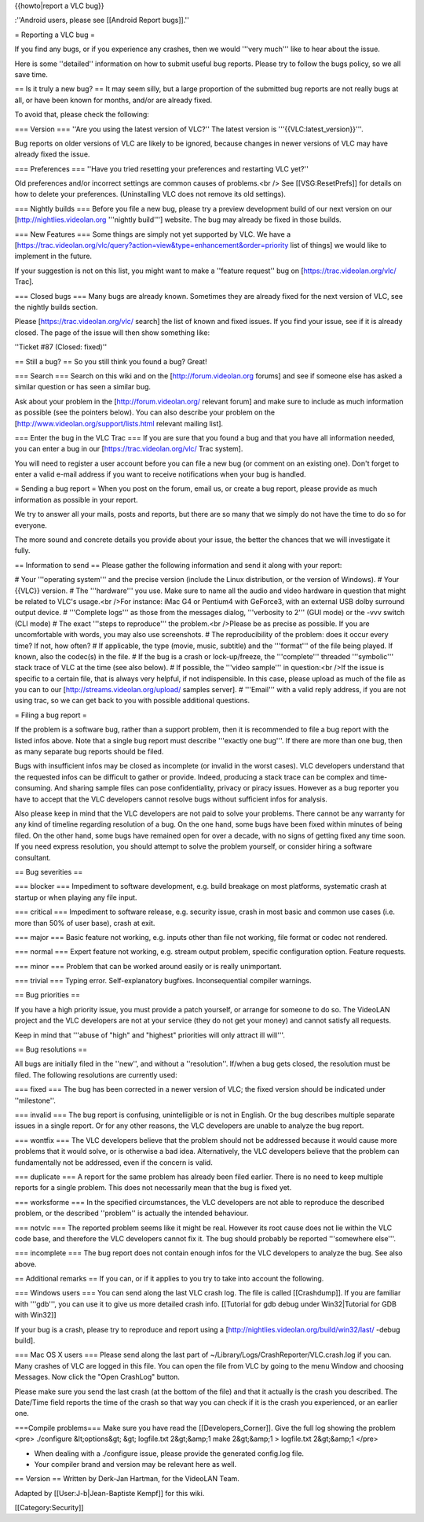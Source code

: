 {{howto|report a VLC bug}}

:''Android users, please see [[Android Report bugs]].''

= Reporting a VLC bug =

If you find any bugs, or if you experience any crashes, then we would
'''very much''' like to hear about the issue.

Here is some ''detailed'' information on how to submit useful bug
reports. Please try to follow the bugs policy, so we all save time.

== Is it truly a new bug? == It may seem silly, but a large proportion
of the submitted bug reports are not really bugs at all, or have been
known for months, and/or are already fixed.

To avoid that, please check the following:

=== Version === ''Are you using the latest version of VLC?'' The latest
version is '''{{VLC:latest_version}}'''.

Bug reports on older versions of VLC are likely to be ignored, because
changes in newer versions of VLC may have already fixed the issue.

=== Preferences === ''Have you tried resetting your preferences and
restarting VLC yet?''

Old preferences and/or incorrect settings are common causes of
problems.<br /> See [[VSG:ResetPrefs]] for details on how to delete your
preferences. (Uninstalling VLC does not remove its old settings).

=== Nightly builds === Before you file a new bug, please try a preview
development build of our next version on our
[http://nightlies.videolan.org '''nightly build'''] website. The bug may
already be fixed in those builds.

=== New Features === Some things are simply not yet supported by VLC. We
have a
[https://trac.videolan.org/vlc/query?action=view&type=enhancement&order=priority
list of things] we would like to implement in the future.

If your suggestion is not on this list, you might want to make a
''feature request'' bug on [https://trac.videolan.org/vlc/ Trac].

=== Closed bugs === Many bugs are already known. Sometimes they are
already fixed for the next version of VLC, see the nightly builds
section.

Please [https://trac.videolan.org/vlc/ search] the list of known and
fixed issues. If you find your issue, see if it is already closed. The
page of the issue will then show something like:

''Ticket #87 (Closed: fixed)''

== Still a bug? == So you still think you found a bug? Great!

=== Search === Search on this wiki and on the [http://forum.videolan.org
forums] and see if someone else has asked a similar question or has seen
a similar bug.

Ask about your problem in the [http://forum.videolan.org/ relevant
forum] and make sure to include as much information as possible (see the
pointers below). You can also describe your problem on the
[http://www.videolan.org/support/lists.html relevant mailing list].

=== Enter the bug in the VLC Trac === If you are sure that you found a
bug and that you have all information needed, you can enter a bug in our
[https://trac.videolan.org/vlc/ Trac system].

You will need to register a user account before you can file a new bug
(or comment on an existing one). Don't forget to enter a valid e-mail
address if you want to receive notifications when your bug is handled.

= Sending a bug report = When you post on the forum, email us, or create
a bug report, please provide as much information as possible in your
report.

We try to answer all your mails, posts and reports, but there are so
many that we simply do not have the time to do so for everyone.

The more sound and concrete details you provide about your issue, the
better the chances that we will investigate it fully.

== Information to send == Please gather the following information and
send it along with your report:

# Your '''operating system''' and the precise version (include the Linux
distribution, or the version of Windows). # Your {{VLC}} version. # The
'''hardware''' you use. Make sure to name all the audio and video
hardware in question that might be related to VLC's usage.<br />For
instance: iMac G4 or Pentium4 with GeForce3, with an external USB dolby
surround output device. # '''Complete logs''' as those from the messages
dialog, '''verbosity to 2''' (GUI mode) or the -vvv switch (CLI mode) #
The exact '''steps to reproduce''' the problem.<br />Please be as
precise as possible. If you are uncomfortable with words, you may also
use screenshots. # The reproducibility of the problem: does it occur
every time? If not, how often? # If applicable, the type (movie, music,
subtitle) and the '''format''' of the file being played. If known, also
the codec(s) in the file. # If the bug is a crash or lock-up/freeze, the
'''complete''' threaded '''symbolic''' stack trace of VLC at the time
(see also below). # If possible, the '''video sample''' in question:<br
/>If the issue is specific to a certain file, that is always very
helpful, if not indispensible. In this case, please upload as much of
the file as you can to our [http://streams.videolan.org/upload/ samples
server]. # '''Email''' with a valid reply address, if you are not using
trac, so we can get back to you with possible additional questions.

= Filing a bug report =

If the problem is a software bug, rather than a support problem, then it
is recommended to file a bug report with the listed infos above. Note
that a single bug report must describe '''exactly one bug'''. If there
are more than one bug, then as many separate bug reports should be
filed.

Bugs with insufficient infos may be closed as incomplete (or invalid in
the worst cases). VLC developers understand that the requested infos can
be difficult to gather or provide. Indeed, producing a stack trace can
be complex and time-consuming. And sharing sample files can pose
confidentiality, privacy or piracy issues. However as a bug reporter you
have to accept that the VLC developers cannot resolve bugs without
sufficient infos for analysis.

Also please keep in mind that the VLC developers are not paid to solve
your problems. There cannot be any warranty for any kind of timeline
regarding resolution of a bug. On the one hand, some bugs have been
fixed within minutes of being filed. On the other hand, some bugs have
remained open for over a decade, with no signs of getting fixed any time
soon. If you need express resolution, you should attempt to solve the
problem yourself, or consider hiring a software consultant.

== Bug severities ==

=== blocker === Impediment to software development, e.g. build breakage
on most platforms, systematic crash at startup or when playing any file
input.

=== critical === Impediment to software release, e.g. security issue,
crash in most basic and common use cases (i.e. more than 50% of user
base), crash at exit.

=== major === Basic feature not working, e.g. inputs other than file not
working, file format or codec not rendered.

=== normal === Expert feature not working, e.g. stream output problem,
specific configuration option. Feature requests.

=== minor === Problem that can be worked around easily or is really
unimportant.

=== trivial === Typing error. Self-explanatory bugfixes. Inconsequential
compiler warnings.

== Bug priorities ==

If you have a high priority issue, you must provide a patch yourself, or
arrange for someone to do so. The VideoLAN project and the VLC
developers are not at your service (they do not get your money) and
cannot satisfy all requests.

Keep in mind that '''abuse of "high" and "highest" priorities will only
attract ill will'''.

== Bug resolutions ==

All bugs are initially filed in the ''new'', and without a
''resolution''. If/when a bug gets closed, the resolution must be filed.
The following resolutions are currently used:

=== fixed === The bug has been corrected in a newer version of VLC; the
fixed version should be indicated under ''milestone''.

=== invalid === The bug report is confusing, unintelligible or is not in
English. Or the bug describes multiple separate issues in a single
report. Or for any other reasons, the VLC developers are unable to
analyze the bug report.

=== wontfix === The VLC developers believe that the problem should not
be addressed because it would cause more problems that it would solve,
or is otherwise a bad idea. Alternatively, the VLC developers believe
that the problem can fundamentally not be addressed, even if the concern
is valid.

=== duplicate === A report for the same problem has already been filed
earlier. There is no need to keep multiple reports for a single problem.
This does not necessarily mean that the bug is fixed yet.

=== worksforme === In the specified circumstances, the VLC developers
are not able to reproduce the described problem, or the described
''problem'' is actually the intended behaviour.

=== notvlc === The reported problem seems like it might be real. However
its root cause does not lie within the VLC code base, and therefore the
VLC developers cannot fix it. The bug should probably be reported
'''somewhere else'''.

=== incomplete === The bug report does not contain enough infos for the
VLC developers to analyze the bug. See also above.

== Additional remarks == If you can, or if it applies to you try to take
into account the following.

=== Windows users === You can send along the last VLC crash log. The
file is called [[Crashdump]]. If you are familiar with '''gdb''', you
can use it to give us more detailed crash info. [[Tutorial for gdb debug
under Win32|Tutorial for GDB with Win32]]

If your bug is a crash, please try to reproduce and report using a
[http://nightlies.videolan.org/build/win32/last/ -debug build].

=== Mac OS X users === Please send along the last part of
~/Library/Logs/CrashReporter/VLC.crash.log if you can. Many crashes of
VLC are logged in this file. You can open the file from VLC by going to
the menu Window and choosing Messages. Now click the "Open CrashLog"
button.

Please make sure you send the last crash (at the bottom of the file) and
that it actually is the crash you described. The Date/Time field reports
the time of the crash so that way you can check if it is the crash you
experienced, or an earlier one.

===Compile problems=== Make sure you have read the
[[Developers_Corner]]. Give the full log showing the problem <pre>
./configure &lt;options&gt; &gt; logfile.txt 2&gt;&amp;1 make
2&gt;&amp;1 > logfile.txt 2&gt;&amp;1 </pre>

-  When dealing with a ./configure issue, please provide the generated
   config.log file.
-  Your compiler brand and version may be relevant here as well.

== Version == Written by Derk-Jan Hartman, for the VideoLAN Team.

Adapted by [[User:J-b|Jean-Baptiste Kempf]] for this wiki.

[[Category:Security]]

